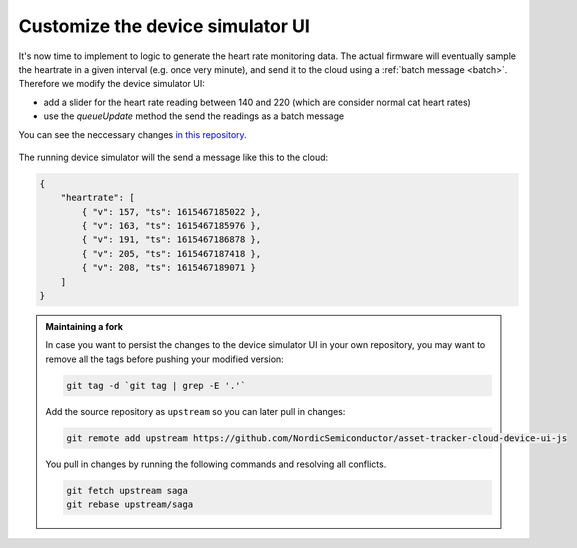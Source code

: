 .. _app-customization-customize-device-simulator-ui:

Customize the device simulator UI
#################################

It's now time to implement to logic to generate the heart rate monitoring data.
The actual firmware will eventually sample the heartrate in a given interval (e.g. once very minute), and send it to the cloud using a :ref:`batch message <batch>`.
Therefore we modify the device simulator UI:

- add a slider for the heart rate reading between 140 and 220 (which are consider normal cat heart rates)
- use the `queueUpdate` method the send the readings as a batch message

You can see the neccessary changes `in this repository <https://github.com/acme-cat-tracker/simulator-ui/compare/add-heartrate-monitor-data>`_.

.. figure:: ./images/batching-messages.png
   :alt: Creating batched heart rate messages using the device simulator UI

The running device simulator will the send a message like this to the cloud:

.. code-block:: json

    {
        "heartrate": [
            { "v": 157, "ts": 1615467185022 },
            { "v": 163, "ts": 1615467185976 },
            { "v": 191, "ts": 1615467186878 },
            { "v": 205, "ts": 1615467187418 },
            { "v": 208, "ts": 1615467189071 }
        ]
    }



.. admonition:: Maintaining a fork

    In case you want to persist the changes to the device simulator UI in your own repository, you may want to remove all the tags before pushing your modified version:
    
    .. code-block:: bash
    
        git tag -d `git tag | grep -E '.'`
    
    Add the source repository as ``upstream`` so you can later pull in changes: 
    
    .. code-block:: bash
    
        git remote add upstream https://github.com/NordicSemiconductor/asset-tracker-cloud-device-ui-js

    You pull in changes by running the following commands and resolving all conflicts.

    .. code-block:: bash

        git fetch upstream saga
        git rebase upstream/saga
